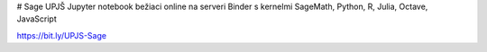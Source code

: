 # Sage UPJŠ
Jupyter notebook bežiaci online na serveri Binder s kernelmi SageMath, Python, R, Julia, Octave, JavaScript

.. image:: https://mybinder.org/badge_logo.svg
 :target: https://mybinder.org/v2/gh/hancjozef/SageUPJS/master

https://bit.ly/UPJS-Sage
